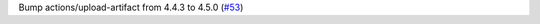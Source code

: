 Bump actions/upload-artifact from 4.4.3 to 4.5.0 (`#53 <https://github.com/Bibo-Joshi/chango/pull/53>`_)